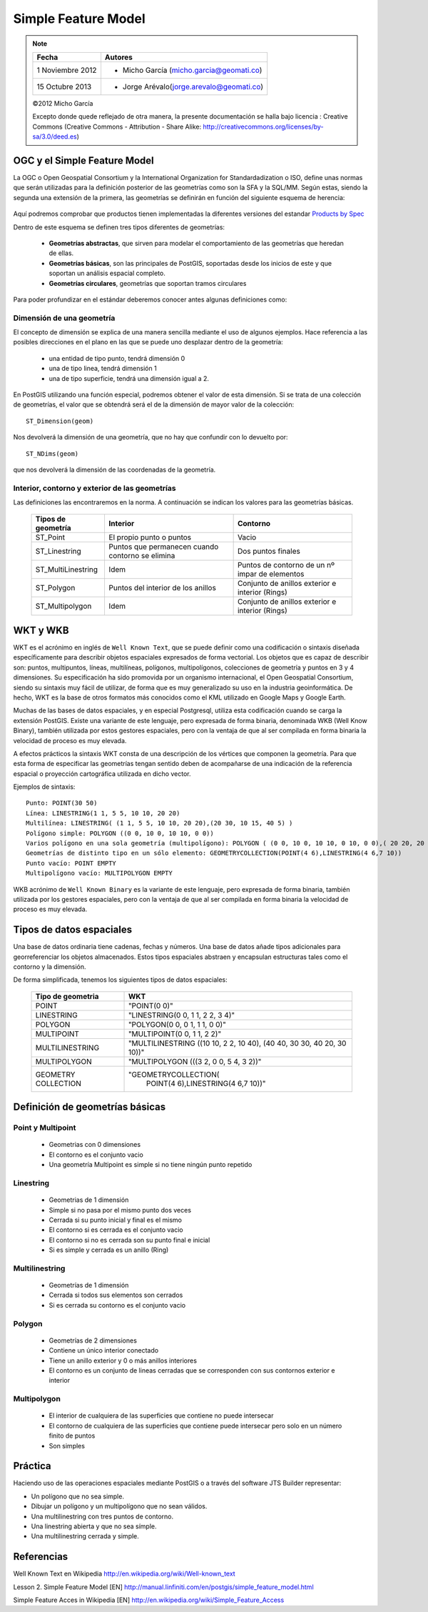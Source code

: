.. |PG|  replace:: PostGIS

********************
Simple Feature Model
********************

.. note::

	=================  ====================================================
	Fecha              Autores
	=================  ====================================================           
	1 Noviembre 2012   * Micho García (micho.garcia@geomati.co)
	15 Octubre  2013   * Jorge Arévalo(jorge.arevalo@geomati.co)
	=================  ====================================================

	©2012 Micho García
	
	Excepto donde quede reflejado de otra manera, la presente documentación se halla bajo licencia : Creative Commons (Creative Commons - Attribution - Share Alike: http://creativecommons.org/licenses/by-sa/3.0/deed.es)

OGC y el Simple Feature Model
=============================
La OGC o Open Geospatial Consortium y la International Organization for Standardadization o ISO, define unas normas que serán utilizadas para la definición posterior de las geometrías como son la SFA y la SQL/MM. Según estas, siendo la segunda una extensión de la primera, las geometrías se definirán en función del siguiente esquema de herencia:

	.. image:: _images/ogc_sfs.png

Aquí podremos comprobar que productos tienen implementadas la diferentes versiones del estandar `Products by Spec`_

.. _`Products by Spec`: http://www.opengeospatial.org/resource/products/byspec
	
Dentro de este esquema se definen tres tipos diferentes de geometrías:

	* **Geometrías abstractas**, que sirven para modelar el comportamiento de las geometrías que heredan de ellas. 
	* **Geometrías básicas**, son las principales de |PG|, soportadas desde los inicios de este y que soportan un análisis espacial completo.
	* **Geometrías circulares**, geometrías que soportan tramos circulares

Para poder profundizar en el estándar deberemos conocer antes algunas definiciones como:

Dimensión de una geometría	
--------------------------
El concepto de dimensión se explica de una manera sencilla mediante el uso de algunos ejemplos. Hace referencia a las posibles direcciones en el plano en las que se puede uno desplazar dentro de la geometría:

	* una entidad de tipo punto, tendrá dimensión 0
	* una de tipo linea, tendrá dimensión 1
	* una de tipo superficie, tendrá una dimensión igual a 2.
	
En |PG| utilizando una función especial,  podremos obtener el valor de esta dimensión. Si se trata de una colección de geometrías, el valor que se obtendrá será el de la dimensión de mayor valor de la colección::

	ST_Dimension(geom)

Nos devolverá la dimensión de una geometría, que no hay que confundir con lo devuelto por::

	ST_NDims(geom)

que nos devolverá la dimensión de las coordenadas de la geometría.
	

Interior, contorno y exterior de las geometrías
-----------------------------------------------

Las definiciones las encontraremos en la norma. A continuación se indican los valores para las geometrías básicas.

	+---------------------+---------------------------+--------------------------------+
	|  **Tipos de         |      **Interior**         |         **Contorno**           |                            
	|  geometría**        |                           |                                |
	+---------------------+---------------------------+--------------------------------+
	|  ST_Point           | El propio punto o puntos  | Vacio                          |
	|                     |                           |                                |
	+---------------------+---------------------------+--------------------------------+
	|  ST_Linestring      | Puntos que permanecen     | Dos puntos finales             |
	|                     | cuando contorno se elimina|                                |
	+---------------------+---------------------------+--------------------------------+
	|ST_MultiLinestring   | Idem                      |Puntos de contorno de un nº     |
	|                     |                           |impar de elementos              |
	+---------------------+---------------------------+--------------------------------+
	|ST_Polygon           | Puntos del interior de    | Conjunto de anillos exterior   |
	|                     | los anillos               | e interior (Rings)             |
	+---------------------+---------------------------+--------------------------------+
	|ST_Multipolygon      | Idem                      | Conjunto de anillos exterior   |
	|                     |                           | e interior (Rings)             |
	+---------------------+---------------------------+--------------------------------+


WKT y WKB
=========
WKT es el acrónimo en inglés de ``Well Known Text``, que se puede definir como una codificación o sintaxis diseñada específicamente para describir objetos espaciales expresados de forma vectorial. Los objetos que es capaz de describir son: puntos, multipuntos, líneas, multilíneas, polígonos, multipolígonos, colecciones de geometría y puntos en 3 y 4 dimensiones. Su especificación ha sido promovida por un organismo internacional, el Open Geospatial Consortium, siendo su sintaxis muy fácil de utilizar, de forma que es muy generalizado su uso en la industria geoinformática. De hecho, WKT es la base de otros formatos más conocidos como el KML utilizado en Google Maps y Google Earth.

Muchas de las bases de datos espaciales, y en especial Postgresql, utiliza esta codificación cuando se carga la extensión PostGIS. Existe una variante de este lenguaje, pero expresada de forma binaria, denominada WKB (Well Know Binary), también utilizada por estos gestores espaciales, pero con la ventaja de que al ser compilada en forma binaria la velocidad de proceso es muy elevada.

A efectos prácticos la sintaxis WKT consta de una descripción de los vértices que componen la geometría. Para que esta forma de especificar las geometrías tengan sentido deben de acompañarse de una indicación de la referencia espacial o proyección cartográfica utilizada en dicho vector.

Ejemplos de sintaxis::

	Punto: POINT(30 50)
	Línea: LINESTRING(1 1, 5 5, 10 10, 20 20)
	Multilínea: LINESTRING( (1 1, 5 5, 10 10, 20 20),(20 30, 10 15, 40 5) )
	Polígono simple: POLYGON ((0 0, 10 0, 10 10, 0 0))
	Varios polígono en una sola geometría (multipolígono): POLYGON ( (0 0, 10 0, 10 10, 0 10, 0 0),( 20 20, 20 40, 40 40, 40 20, 20 20) )
	Geometrías de distinto tipo en un sólo elemento: GEOMETRYCOLLECTION(POINT(4 6),LINESTRING(4 6,7 10))
	Punto vacío: POINT EMPTY
	Multipolígono vacío: MULTIPOLYGON EMPTY
	
WKB acrónimo de ``Well Known Binary`` es la variante de este lenguaje, pero expresada de forma binaria, también utilizada por los gestores espaciales, pero con la ventaja de que al ser compilada en forma binaria la velocidad de proceso es muy elevada.

Tipos de datos espaciales
=========================
Una base de datos ordinaria tiene cadenas, fechas y números. Una base de datos
añade tipos adicionales para georreferenciar los objetos almacenados. Estos
tipos espaciales abstraen y encapsulan estructuras tales como el contorno y
la dimensión.

De forma simplificada, tenemos los siguientes tipos de datos espaciales:

 +----------------------------------+---------------------------------------+
 |    **Tipo de geometria**         |           **WKT**                     |
 +----------------------------------+---------------------------------------+
 |       POINT                      |   "POINT(0 0)"                        |
 +----------------------------------+---------------------------------------+
 |       LINESTRING                 |   "LINESTRING(0 0, 1 1, 2 2, 3 4)"    |
 +----------------------------------+---------------------------------------+
 |       POLYGON                    |   "POLYGON(0 0, 0 1, 1 1, 0 0)"       |
 +----------------------------------+---------------------------------------+
 |       MULTIPOINT                 |   "MULTIPOINT(0 0, 1 1, 2 2)"         |
 +----------------------------------+---------------------------------------+
 |       MULTILINESTRING            |"MULTILINESTRING ((10 10, 2 2, 10 40), |
 |                                  |(40 40, 30 30, 40 20, 30 10))"         |
 +----------------------------------+---------------------------------------+
 |       MULTIPOLYGON               |"MULTIPOLYGON (((3 2, 0 0, 5 4, 3 2))" |
 +----------------------------------+---------------------------------------+
 |       GEOMETRY COLLECTION        |"GEOMETRYCOLLECTION(                   |
 |                                  |      POINT(4 6),LINESTRING(4 6,7 10))"|
 +----------------------------------+---------------------------------------+

Definición de geometrías básicas
================================
Point y Multipoint
------------------

 * Geometrias con 0 dimensiones
 * El contorno es el conjunto vacio
 * Una geometría Multipoint es simple si no tiene ningún punto repetido
 
Linestring
----------

	* Geometrias de 1 dimensión
	* Simple si no pasa por el mismo punto dos veces
	* Cerrada si su punto inicial y final es el mismo
	* El contorno si es cerrada es el conjunto vacio
	* El contorno si no es cerrada son su punto final e inicial
	* Si es simple y cerrada es un anillo (Ring)
	
Multilinestring
---------------

	* Geometrías de 1 dimensión
	* Cerrada si todos sus elementos son cerrados
	* Si es cerrada su contorno es el conjunto vacio
	
Polygon
-------

	* Geometrías de 2 dimensiones
	* Contiene un único interior conectado
	* Tiene un anillo exterior y 0 o más anillos interiores
	* El contorno es un conjunto de lineas cerradas que se corresponden con sus contornos exterior e interior
	
Multipolygon
------------

	* El interior de cualquiera de las superficies que contiene no puede intersecar
	* El contorno de cualquiera de las superficies que contiene puede intersecar pero solo en un número finito de puntos
	* Son simples

Práctica
========

Haciendo uso de las operaciones espaciales mediante PostGIS o a través del software JTS Builder representar:

* Un polígono que no sea simple.
* Dibujar un polígono y un multipolígono que no sean válidos.
* Una multilinestring con tres puntos de contorno.
* Una linestring abierta y que no sea símple.
* Una multilinestring cerrada y simple.

Referencias
============

Well Known Text en Wikipedia http://en.wikipedia.org/wiki/Well-known_text

Lesson 2. Simple Feature Model [EN] http://manual.linfiniti.com/en/postgis/simple_feature_model.html

Simple Feature Acces in Wikipedia [EN] http://en.wikipedia.org/wiki/Simple_Feature_Access

	